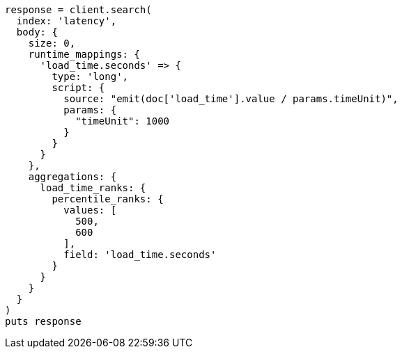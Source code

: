 [source, ruby]
----
response = client.search(
  index: 'latency',
  body: {
    size: 0,
    runtime_mappings: {
      'load_time.seconds' => {
        type: 'long',
        script: {
          source: "emit(doc['load_time'].value / params.timeUnit)",
          params: {
            "timeUnit": 1000
          }
        }
      }
    },
    aggregations: {
      load_time_ranks: {
        percentile_ranks: {
          values: [
            500,
            600
          ],
          field: 'load_time.seconds'
        }
      }
    }
  }
)
puts response
----
